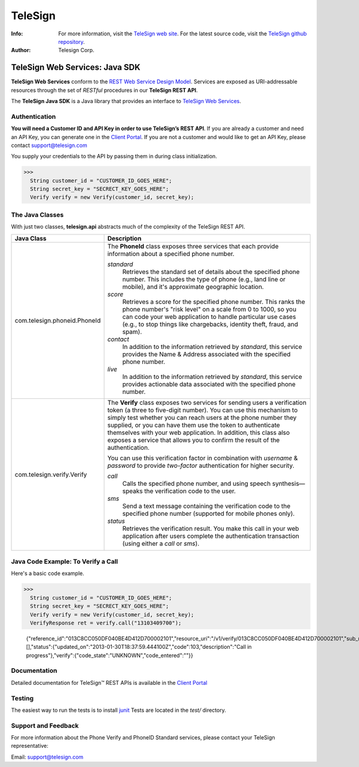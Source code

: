 ========
TeleSign
========

:Info:
    For more information, visit the `TeleSign web site <http://www.TeleSign.com>`_.
    For the latest source code, visit the `TeleSign github repository <http://github.com/TeleSign/java_telesign/tree>`_.

:Author:
    Telesign Corp.

---------------------------------
TeleSign Web Services: Java SDK
---------------------------------

**TeleSign Web Services** conform to the `REST Web Service Design Model <http://en.wikipedia.org/wiki/Representational_state_transfer>`_. Services are exposed as URI-addressable resources through the set of *RESTful* procedures in our **TeleSign REST API**.

The **TeleSign Java SDK** is a Java library that provides an interface to `TeleSign Web Services <http://www.telesign.com/products-demos/>`_. 

Authentication
--------------

**You will need a Customer ID and API Key in order to use TeleSign’s REST API**.  If you are already a customer and need an API Key, you can generate one in the `Client Portal <https://portal.telesign.com>`_.  If you are not a customer and would like to get an API Key, please contact `support@telesign.com <mailto:support@telesign.com>`_

You supply your credentials to the API by passing them in during class initialization.

>>>
  String customer_id = "CUSTOMER_ID_GOES_HERE";
  String secret_key = "SECRECT_KEY_GOES_HERE";
  Verify verify = new Verify(customer_id, secret_key);

The Java Classes
------------------

With just two classes, **telesign.api** abstracts much of the complexity of the TeleSign REST API.

+------------------------------+--------------------------------------------------------------------------+ 
| Java Class                   | Description                                                              | 
+==============================+==========================================================================+ 
| com.telesign.phoneid.PhoneId | The **PhoneId** class exposes three services that each provide           | 
|                              | information about a specified phone number.                              | 
|                              |                                                                          | 
|                              | *standard*                                                               | 
|                              |     Retrieves the standard set of details about the specified phone      | 
|                              |     number. This includes the type of phone (e.g., land line or mobile), | 
|                              |     and it's approximate geographic location.                            | 
|                              | *score*                                                                  | 
|                              |     Retrieves a score for the specified phone number. This ranks the     | 
|                              |     phone number's "risk level" on a scale from 0 to 1000, so you can    | 
|                              |     code your web application to handle particular use cases (e.g., to   | 
|                              |     stop things like chargebacks, identity theft, fraud, and spam).      | 
|                              | *contact*                                                                | 
|                              |     In addition to the information retrieved by *standard*, this service | 
|                              |     provides the Name & Address associated with the specified phone      | 
|                              |     number.                                                              | 
|                              | *live*                                                                   |
|                              |     In addition to the information retrieved by *standard*, this         |
|                              |     service provides actionable data associated with the specified phone |
|                              |     number.                                                              |
|                              |                                                                          |
+------------------------------+--------------------------------------------------------------------------+ 
| com.telesign.verify.Verify   | The **Verify** class exposes two services for sending users a            | 
|                              | verification token (a three to five-digit number). You can use this      | 
|                              | mechanism to simply test whether you can reach users at the phone number | 
|                              | they supplied, or you can have them use the token to authenticate        | 
|                              | themselves with your web application. In addition, this class also       | 
|                              | exposes a service that allows you to confirm the result of the           | 
|                              | authentication.                                                          | 
|                              |                                                                          | 
|                              | You can use this verification factor in combination with *username*      | 
|                              | & *password* to provide *two-factor* authentication for higher           | 
|                              | security.                                                                | 
|                              |                                                                          | 
|                              | *call*                                                                   | 
|                              |     Calls the specified phone number, and using speech synthesis—speaks  | 
|                              |     the verification code to the user.                                   | 
|                              | *sms*                                                                    | 
|                              |     Send a text message containing the verification code to the          | 
|                              |     specified phone number (supported for mobile phones only).           | 
|                              | *status*                                                                 | 
|                              |     Retrieves the verification result. You make this call in your web    | 
|                              |     application after users complete the authentication transaction      | 
|                              |     (using either a *call* or *sms*).                                    | 
|                              |                                                                          | 
+------------------------------+--------------------------------------------------------------------------+ 

Java Code Example: To Verify a Call
-------------------------------------

Here's a basic code example.

>>>
  String customer_id = "CUSTOMER_ID_GOES_HERE";
  String secret_key = "SECRECT_KEY_GOES_HERE";
  Verify verify = new Verify(customer_id, secret_key);
  VerifyResponse ret = verify.call("13103409700");
   
  {"reference_id":"013C8CC050DF040BE4D412D700002101","resource_uri":"/v1/verify/013C8CC050DF040BE4D412D700002101","sub_resource":"call","errors":[],"status":{"updated_on":"2013-01-30T18:37:59.444100Z","code":103,"description":"Call in progress"},"verify":{"code_state":"UNKNOWN","code_entered":""}}

Documentation
-------------

Detailed documentation for TeleSign™ REST APIs is available in the
`Client Portal <https://portal.telesign.com>`_

Testing
-------

The easiest way to run the tests is to install `junit
<http://junit.org/>`_ Tests are located in the *test/* directory.

Support and Feedback
--------------------

For more information about the Phone Verify and PhoneID Standard services, please contact your TeleSign representative:

Email: `support@telesign.com <mailto:support@telesign.com>`_
